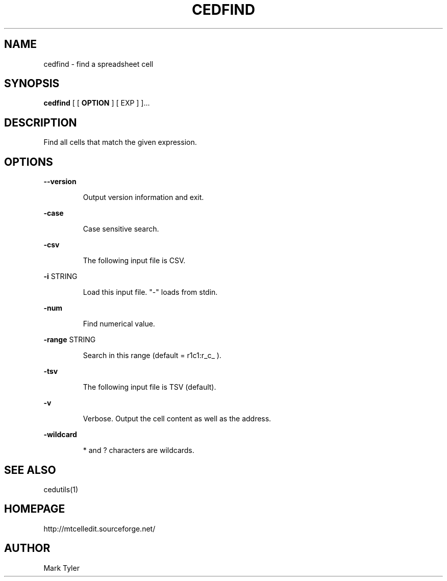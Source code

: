 .TH "CEDFIND" 1 "2018-02-24" "mtCedUtils 3.1"


.SH NAME

.P
cedfind \- find a spreadsheet cell

.SH SYNOPSIS

.P
\fBcedfind\fR [ [ \fBOPTION\fR ] [ EXP ] ]...

.SH DESCRIPTION

.P
Find all cells that match the given expression.

.SH OPTIONS

.P
\fB\-\-version\fR

.RS
Output version information and exit.
.RE

.P
\fB\-case\fR

.RS
Case sensitive search.
.RE

.P
\fB\-csv\fR

.RS
The following input file is CSV.
.RE

.P
\fB\-i\fR STRING

.RS
Load this input file.  "\-" loads from stdin.
.RE

.P
\fB\-num\fR

.RS
Find numerical value.
.RE

.P
\fB\-range\fR STRING

.RS
Search in this range (default = r1c1:r_c_ ).
.RE

.P
\fB\-tsv\fR

.RS
The following input file is TSV (default).
.RE

.P
\fB\-v\fR

.RS
Verbose.  Output the cell content as well as the address.
.RE

.P
\fB\-wildcard\fR

.RS
* and ? characters are wildcards.
.RE

.SH SEE ALSO

.P
cedutils(1)

.SH HOMEPAGE

.P
http://mtcelledit.sourceforge.net/

.SH AUTHOR

.P
Mark Tyler

.\" man code generated by txt2tags 2.6 (http://txt2tags.org)
.\" cmdline: txt2tags -t man -o - -i -
